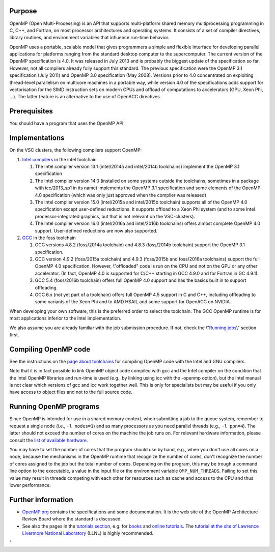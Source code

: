 Purpose
-------

OpenMP (Open Multi-Processing) is an API that supports multi-platform
shared memory multiprocessing programming in C, C++, and Fortran, on
most processor architectures and operating systems. It consists of a set
of compiler directives, library routines, and environment variables that
influence run-time behavior.

OpenMP uses a portable, scalable model that gives programmers a simple
and flexible interface for developing parallel applications for
platforms ranging from the standard desktop computer to the
supercomputer. The current version of the OpenMP specification is 4.0.
It was released in July 2013 and is probably the biggest update of the
specification so far. However, not all compilers already fully support
this standard. The previous specification were the OpenMP 3.1
specification (July 2011) and OpenMP 3.0 specification (May 2008).
Versions prior to 4.0 concentrated on exploiting thread-level
parallelism on multicore machines in a portable way, while version 4.0
of the specifications adds support for vectorisation for the SIMD
instruction sets on modern CPUs and offload of computations to
accelerators (GPU, Xeon Phi, ...). The latter feature is an alternative
to the use of OpenACC directives.

Prerequisites
-------------

You should have a program that uses the OpenMP API.

Implementations
---------------

On the VSC clusters, the following compilers support OpenMP:

#. `Intel
   compilers <\%22/cluster-doc/development/toolchain-intel#intel-openmp\%22>`__
   in the intel toolchain

   #. The Intel compiler version 13.1 (intel/2014a and intel/2014b
      toolchains) implement the OpenMP 3.1 specification
   #. The Intel compiler version 14.0 (installed on some systems outside
      the toolchains, sometimes in a package with icc/2013_sp1 in its
      name) implements the OpenMP 3.1 specification and some elements of
      the OpenMP 4.0 specification (which was only just approved when
      the compiler was released)
   #. The Intel compiler version 15.0 (intel/2015a and intel/2015b
      toolchain) supports all of the OpenMP 4.0 specification except
      user-defined reductions. It supports offload to a Xeon Phi system
      (and to some Intel processor-integrated graphics, but that is not
      relevant on the VSC-clusters).
   #. The Intel compiler version 16.0 (intel/2016a and intel/2016b
      toolchains) offers almost complete OpenMP 4.0 support.
      User-defined reductions are now also supported.

#. `GCC <\%22/cluster-doc/development/toolchain-foss#foss-openmp\%22>`__
   in the foss toolchain

   #. GCC versions 4.8.2 (foss/2014a toolchain) and 4.8.3 (foss/2014b
      toolchain) support the OpenMP 3.1 specification.
   #. GCC version 4.9.2 (foss/2015a toolchain) and 4.9.3 (foss/2015b and
      foss/2016a toolchains) support the full OpenMP 4.0 specification.
      However, \\"offloaded\" code is run on the CPU and not on the GPU
      or any other accelerator. (In fact, OpenMP 4.0 is supported for
      C/C++ starting in GCC 4.9.0 and for Fortran in GC 4.9.1).
   #. GCC 5.4 (foss/2016b toolchain) offers full OpenMP 4.0 support and
      has the basics built in to support offloading.
   #. GCC 6.x (not yet part of a toolchain) offers full OpenMP 4.5
      support in C and C++, including offloading to some variants of the
      Xeon Phi and to AMD HSAIL and some support for OpenACC on NVIDIA.

When developing your own software, this is the preferred order to select
the toolchain. The GCC OpenMP runtime is for most applications inferior
to the Intel implementation.

We also assume you are already familiar with the job submission
procedure. If not, check the \\"\ `Running
jobs <\%22/cluster-doc/running-jobs\%22>`__\\" section first.

Compiling OpenMP code
---------------------

See the instructions on the `page about
toolchains <\%22/cluster-doc/development/toolchains\%22>`__ for
compiling OpenMP code with the Intel and GNU compilers.

Note that it is in fact possible to link OpenMP object code compiled
with gcc and the Intel compiler on the condition that the Intel OpenMP
libraries and run-time is used (e.g., by linking using icc with the
-openmp option), but the Intel manual is not clear which versions of gcc
and icc work together well. This is only for specialists but may be
useful if you only have access to object files and not to the full
source code.

Running OpenMP programs
-----------------------

Since OpenMP is intended for use in a shared memory context, when
submitting a job to the queue system, remember to request a single node
(i.e., ``-l nodes=1``) and as many processors as you need parallel
threads (e.g., ``-l ppn=4``). The latter should not exceed the number of
cores on the machine the job runs on. For relevant hardware information,
please consult the `list of available
hardware <\%22/infrastructure/hardware\%22>`__.

You may have to set the number of cores that the program should use by
hand, e.g., when you don't use all cores on a node, because the
mechanisms in the OpenMP runtime that recognize the number of cores,
don't recognize the number of cores assigned to the job but the total
number of cores. Depending on the program, this may be trough a command
line option to the executable, a value in the input file or the
environment variable ``OMP_NUM_THREADS``. Failing to set this value may
result in threads competing with each other for resources such as cache
and access to the CPU and thus lower performance.

Further information
-------------------

-  `OpenMP.org <\%22https://www.openmp.org\%22>`__ contains the
   specifications and some documentation. It is the web site of the
   OpenMP Architecture Review Board where the standard is discussed.
-  See also the pages in the `tutorials
   section <\%22/support/tut-book\%22>`__, e.g. for
   `books <\%22/support/tut-book/books#OpenMP\%22>`__ and `online
   tutorials <\%22/support/tut-book/web-tutorials\%22>`__. The `tutorial
   at the site of Lawrence Livermore National
   Laboratory <\%22https://computing.llnl.gov/tutorials/openMP/\%22>`__
   (LLNL) is highly recommended.

"
